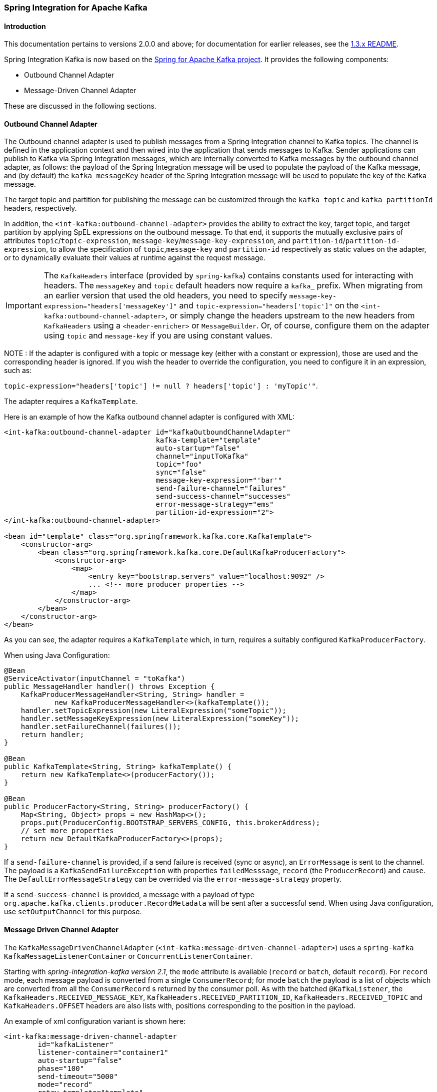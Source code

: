 [[si-kafka]]
=== Spring Integration for Apache Kafka

==== Introduction

This documentation pertains to versions 2.0.0 and above; for documentation for earlier releases, see the https://github.com/spring-projects/spring-integration-kafka/blob/1.3.x/README.md[1.3.x README].

Spring Integration Kafka is now based on the http://projects.spring.io/spring-kafka/[Spring for Apache Kafka project].
It provides the following components:

- Outbound Channel Adapter
- Message-Driven Channel Adapter

These are discussed in the following sections.

[[si-outbound]]
==== Outbound Channel Adapter

The Outbound channel adapter is used to publish messages from a Spring Integration channel to Kafka topics.
The channel is defined in the application context and then wired into the application that sends messages to Kafka.
Sender applications can publish to Kafka via Spring Integration messages, which are internally converted
to Kafka messages by the outbound channel adapter, as follows: the payload of the Spring Integration message will be
used to populate the payload of the Kafka message, and (by default) the `kafka_messageKey` header of the Spring
Integration message will be used to populate the key of the Kafka message.

The target topic and partition for publishing the message can be customized through the `kafka_topic`
and `kafka_partitionId` headers, respectively.

In addition, the `<int-kafka:outbound-channel-adapter>` provides the ability to extract the key, target topic, and
target partition by applying SpEL expressions on the outbound message. To that end, it supports the mutually exclusive
pairs of attributes `topic`/`topic-expression`, `message-key`/`message-key-expression`, and
`partition-id`/`partition-id-expression`, to allow the specification of `topic`,`message-key` and `partition-id`
respectively as static values on the adapter, or to dynamically evaluate their values at runtime against
the request message.

IMPORTANT: The `KafkaHeaders` interface (provided by `spring-kafka`) contains constants used for interacting with
headers.
The `messageKey` and `topic` default headers now require a `kafka_` prefix.
When migrating from an earlier version that used the old headers, you need to specify
`message-key-expression="headers['messageKey']"` and `topic-expression="headers['topic']"` on the
`<int-kafka:outbound-channel-adapter>`, or simply change the headers upstream to
the new headers from `KafkaHeaders` using a `<header-enricher>` or `MessageBuilder`.
Or, of course, configure them on the adapter using `topic` and `message-key` if you are using constant values.

NOTE : If the adapter is configured with a topic or message key (either with a constant or expression), those are used
and the corresponding header is ignored.
If you wish the header to override the configuration, you need to configure it in an expression, such as:

`topic-expression="headers['topic'] != null ? headers['topic'] : 'myTopic'"`.

The adapter requires a `KafkaTemplate`.

Here is an example of how the Kafka outbound channel adapter is configured with XML:

[source, xml]
----
<int-kafka:outbound-channel-adapter id="kafkaOutboundChannelAdapter"
                                    kafka-template="template"
                                    auto-startup="false"
                                    channel="inputToKafka"
                                    topic="foo"
                                    sync="false"
                                    message-key-expression="'bar'"
                                    send-failure-channel="failures"
                                    send-success-channel="successes"
                                    error-message-strategy="ems"
                                    partition-id-expression="2">
</int-kafka:outbound-channel-adapter>

<bean id="template" class="org.springframework.kafka.core.KafkaTemplate">
    <constructor-arg>
        <bean class="org.springframework.kafka.core.DefaultKafkaProducerFactory">
            <constructor-arg>
                <map>
                    <entry key="bootstrap.servers" value="localhost:9092" />
                    ... <!-- more producer properties -->
                </map>
            </constructor-arg>
        </bean>
    </constructor-arg>
</bean>
----

As you can see, the adapter requires a `KafkaTemplate` which, in turn, requires a suitably configured `KafkaProducerFactory`.

When using Java Configuration:

[source, java]
----
@Bean
@ServiceActivator(inputChannel = "toKafka")
public MessageHandler handler() throws Exception {
    KafkaProducerMessageHandler<String, String> handler =
            new KafkaProducerMessageHandler<>(kafkaTemplate());
    handler.setTopicExpression(new LiteralExpression("someTopic"));
    handler.setMessageKeyExpression(new LiteralExpression("someKey"));
    handler.setFailureChannel(failures());
    return handler;
}

@Bean
public KafkaTemplate<String, String> kafkaTemplate() {
    return new KafkaTemplate<>(producerFactory());
}

@Bean
public ProducerFactory<String, String> producerFactory() {
    Map<String, Object> props = new HashMap<>();
    props.put(ProducerConfig.BOOTSTRAP_SERVERS_CONFIG, this.brokerAddress);
    // set more properties
    return new DefaultKafkaProducerFactory<>(props);
}
----

If a `send-failure-channel` is provided, if a send failure is received (sync or async), an `ErrorMessage` is sent to the channel.
The payload is a `KafkaSendFailureException` with properties `failedMesssage`, `record` (the `ProducerRecord`) and `cause`.
The `DefaultErrorMessageStrategy` can be overrided via the `error-message-strategy` property.

If a `send-success-channel` is provided, a message with a payload of type `org.apache.kafka.clients.producer.RecordMetadata` will be sent after a successful send.
When using Java configuration, use `setOutputChannel` for this purpose.

[[si-inbound]]
==== Message Driven Channel Adapter

The `KafkaMessageDrivenChannelAdapter` (`<int-kafka:message-driven-channel-adapter>`) uses a `spring-kafka`
`KafkaMessageListenerContainer` or `ConcurrentListenerContainer`.

Starting with _spring-integration-kafka version 2.1_, the `mode` attribute is available (`record` or `batch`, default `record`).
For `record` mode, each message payload is converted from a single `ConsumerRecord`; for mode `batch` the payload is a list of objects which are converted from all the `ConsumerRecord` s returned by the consumer poll.
As with the batched `@KafkaListener`, the `KafkaHeaders.RECEIVED_MESSAGE_KEY`, `KafkaHeaders.RECEIVED_PARTITION_ID`, `KafkaHeaders.RECEIVED_TOPIC` and `KafkaHeaders.OFFSET` headers are also lists with, positions corresponding to the position in the payload.

An example of xml configuration variant is shown here:

[source, xml]
----
<int-kafka:message-driven-channel-adapter
        id="kafkaListener"
        listener-container="container1"
        auto-startup="false"
        phase="100"
        send-timeout="5000"
        mode="record"
        retry-template="template"
        recovery-callback="callback"
        error-message-strategy="ems"
        channel="someChannel"
        error-channel="errorChannel" />

<bean id="container1" class="org.springframework.kafka.listener.KafkaMessageListenerContainer">
    <constructor-arg>
        <bean class="org.springframework.kafka.core.DefaultKafkaConsumerFactory">
            <constructor-arg>
                <map>
                <entry key="bootstrap.servers" value="localhost:9092" />
                ...
                </map>
            </constructor-arg>
        </bean>
    </constructor-arg>
    <constructor-arg>
        <bean class="org.springframework.kafka.listener.config.ContainerProperties">
            <constructor-arg name="topics" value="foo" />
        </bean>
    </constructor-arg>

</bean>
----

When using Java Configuration:

[source, java]
----
@Bean
public KafkaMessageDrivenChannelAdapter<String, String>
            adapter(KafkaMessageListenerContainer<String, String> container) {
    KafkaMessageDrivenChannelAdapter<String, String> kafkaMessageDrivenChannelAdapter =
            new KafkaMessageDrivenChannelAdapter<>(container, ListenerMode.record);
    kafkaMessageDrivenChannelAdapter.setOutputChannel(received());
    return kafkaMessageDrivenChannelAdapter;
}

@Bean
public KafkaMessageListenerContainer<String, String> container() throws Exception {
    ContainerProperties properties = new ContainerProperties(this.topic);
    // set more properties
    return new KafkaMessageListenerContainer<>(consumerFactory(), properties);
}

@Bean
public ConsumerFactory<String, String> consumerFactory() {
    Map<String, Object> props = new HashMap<>();
    props.put(ConsumerConfig.BOOTSTRAP_SERVERS_CONFIG, this.brokerAddress);
    // set more properties
    return new DefaultKafkaConsumerFactory<>(props);
}
----

Received messages will have certain headers populated.
Refer to the `KafkaHeaders` class for more information.

IMPORTANT: The `Consumer` object (in the `kafka_consumer` header) is not thread-safe; you must only invoke its methods on the thread that calls the listener within the adapter; if you hand off the message to another thread, you must not call its methods.

When a `retry-template` is provided, delivery failures will be retried according to its retry policy.
An `error-channel` is not allowed in this case.
The `recovery-callback` can be used to handle the error when retries are exhausted.
In most cases, this will be an `ErrorMessageSendingRecoverer` which will send the `ErrorMessage` to a channel.

When building `ErrorMessage` (for use in the `error-channel` or `recovery-callback`), you can customize the error message using the `error-message-strategy` property.
By default, a `RawRecordHeaderErrorMessageStrategy` is used; providing access to the converted message as well as the raw `ConsumerRecord`.

[[message-conversion]]
==== Message Conversion

A `StringJsonMessageConverter` is provided, see <<serdes>> for more information.

When using this converter with a message-driven channel adapter, you can specify the type to which you want the incoming payload to be converted.
This is achieved by setting the `payload-type` attribute (`payloadType` property) on the adapter.

[source, xml]
----
<int-kafka:message-driven-channel-adapter
        id="kafkaListener"
        listener-container="container1"
        auto-startup="false"
        phase="100"
        send-timeout="5000"
        channel="nullChannel"
        message-converter="messageConverter"
        payload-type="com.example.Foo"
        error-channel="errorChannel" />

<bean id="messageConverter"
    class="org.springframework.kafka.support.converter.MessagingMessageConverter"/>

----

[source, java]
----
@Bean
public KafkaMessageDrivenChannelAdapter<String, String>
            adapter(KafkaMessageListenerContainer<String, String> container) {
    KafkaMessageDrivenChannelAdapter<String, String> kafkaMessageDrivenChannelAdapter =
            new KafkaMessageDrivenChannelAdapter<>(container, ListenerMode.record);
    kafkaMessageDrivenChannelAdapter.setOutputChannel(received());
    kafkaMessageDrivenChannelAdapter.setMessageConverter(converter());
    kafkaMessageDrivenChannelAdapter.setPayloadType(Foo.class);
    return kafkaMessageDrivenChannelAdapter;
}
----

==== What's New in Spring Integration for Apache Kafka

See the http://projects.spring.io/spring-kafka/[Spring for Apache Kafka Project Page] for a matrix of compatible `spring-kafka` and `kafka-clients` versions.

===== 2.1.x

The 2.1.x branch introduced the following changes:

* Update to `spring-kafka` 1.1.x; including support of batch payloads
* Support `sync` outbound requests via XML configuration
* Support `payload-type` for inbound channel adapters
* Support for Enhanced Error handling for the inbound channel adapter (2.1.1)
* Support for send success/failure messages (2.1.2)

===== 2.2.x

The 2.2.x branch introduced the following changes:

* Update to `spring-kafka` 1.2.x

===== 2.3.x

The 2.3.x branch introduced the following changes:

* Update to `spring-kafka` 1.3.x; including support for transactions and header mapping provided by `kafka-clients` 0.11.0.0
* Support for record timestamps

===== 3.0.x

* Update to `spring-kafka` 2.0.x and `kafka-clients` 0.11.0.0
* Support `ConsumerAwareMessageListener` (`Consumer` is available in a message header)
* Update to Spring Integration 5.0 and Java 8
* Moved Java DSL to main project
